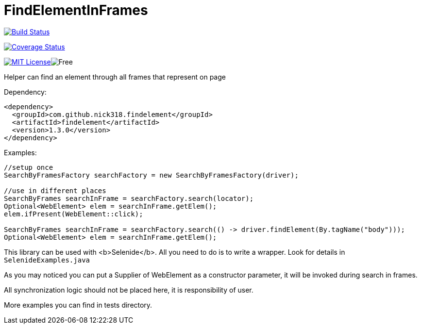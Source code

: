 = FindElementInFrames
:toc: left

image:https://travis-ci.org/nick318/FindElementInFrames.svg?branch=master["Build Status", link="https://travis-ci.org/nick318/FindElementInFrames"]


image:https://coveralls.io/repos/github/nick318/FindElementInFrames/badge.svg?branch=master["Coverage Status", link="https://coveralls.io/github/nick318/FindElementInFrames?branch=master"]

image:http://img.shields.io/badge/license-MIT-green.svg["MIT License", link="https://github.com/nick318/findelementinframes/blob/master/LICENSE"]image:https://img.shields.io/badge/free-open--source-green.svg["Free"]

Helper can find an element through all frames that represent on page

Dependency:
[source,xml]
----
<dependency>
  <groupId>com.github.nick318.findelement</groupId>
  <artifactId>findelement</artifactId>
  <version>1.3.0</version>
</dependency>
----

Examples:

[source,java]
----
//setup once
SearchByFramesFactory searchFactory = new SearchByFramesFactory(driver);

//use in different places
SearchByFrames searchInFrame = searchFactory.search(locator);
Optional<WebElement> elem = searchInFrame.getElem();
elem.ifPresent(WebElement::click);

SearchByFrames searchInFrame = searchFactory.search(() -> driver.findElement(By.tagName("body")));
Optional<WebElement> elem = searchInFrame.getElem();
----

This library can be used with <b>Selenide</b>. All you need to do is to write a wrapper. Look for details in `SelenideExamples.java`

As you may noticed you can put a Supplier of WebElement as a constructor parameter,
it will be invoked during search in frames.

All synchronization logic should not be placed here, it is responsibility of user.

More examples you can find in tests directory.
